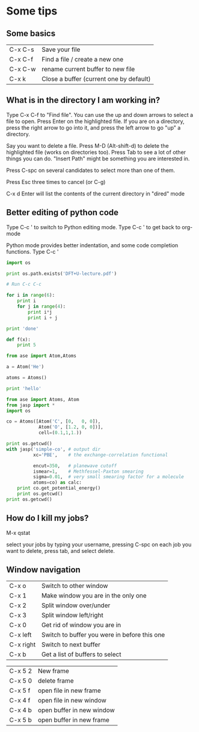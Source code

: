* Some tips

** Some basics
| C-x C-s | Save your file                          |
| C-x C-f | Find a file / create a new one          |
| C-x C-w | rename current buffer to new file       |
| C-x k   | Close a buffer (current one by default) |


** What is in the directory I am working in?

Type C-x C-f to "Find file". You can use the up and down arrows to select a file to open. Press Enter on the highlighted file.  If you are on a directory, press the right arrow to go into it, and press the left arrow to go "up" a directory.

Say you want to delete a file. Press M-D (Alt-shift-d) to delete the highlighted file (works on directories too). Press Tab to see a lot of other things you can do. "Insert Path" might be something you are interested in.

Press C-spc on several candidates to select more than one of them.

Press Esc three times to cancel (or C-g)

C-x d Enter will list the contents of the current directory in "dired" mode

** Better editing of python code
Type C-c ' to switch to Python editing mode. Type C-c ' to get back to org-mode

Python mode provides better indentation, and some code completion functions.
Type C-c '
#+BEGIN_SRC python
import os

print os.path.exists('DFT+U-lecture.pdf')

# Run C-c C-c

for i in range(6):
    print i
    for j in range(4):
        print i*j
        print i + j

print 'done'

def f(x):
    print 5
    
from ase import Atom,Atoms

a = Atom('He')

atoms = Atoms()

#+END_SRC

#+RESULTS:


#+BEGIN_SRC python
print 'hello'
#+END_SRC

#+RESULTS:
: hello


#+BEGIN_SRC python :results output :exports both
from ase import Atoms, Atom
from jasp import *
import os

co = Atoms([Atom('C', [0,   0, 0]),
            Atom('O', [1.2, 0, 0])],
            cell=(0.1,1,1.))

print os.getcwd()
with jasp('simple-co', # output dir
          xc='PBE',    # the exchange-correlation functional

          encut=350,   # planewave cutoff
          ismear=1,    # Methfessel-Paxton smearing
          sigma=0.01,  # very small smearing factor for a molecule
          atoms=co) as calc:
    print co.get_potential_energy()
    print os.getcwd()
print os.getcwd()
#+END_SRC

#+RESULTS:

** How do I kill my jobs?

M-x qstat

select your jobs by typing your username, pressing C-spc on each job you want to delete, press tab, and select delete.


** Window navigation

| C-x o     | Switch to other window                       |
| C-x 1     | Make window you are in the only one          |
| C-x 2     | Split window over/under                      |
| C-x 3     | Split window left/right                      |
| C-x 0     | Get rid of window you are in                 |
| C-x left  | Switch to buffer you were in before this one |
| C-x right | Switch to next buffer                        |
| C-x b     | Get a list of buffers to select              |


| C-x 5 2 | New frame                 |
| C-x 5 0 | delete frame              |
| C-x 5 f | open file in new frame    |
| C-x 4 f | open file in new window   |
| C-x 4 b | open buffer in new window |
| C-x 5 b | open buffer in new frame  |
